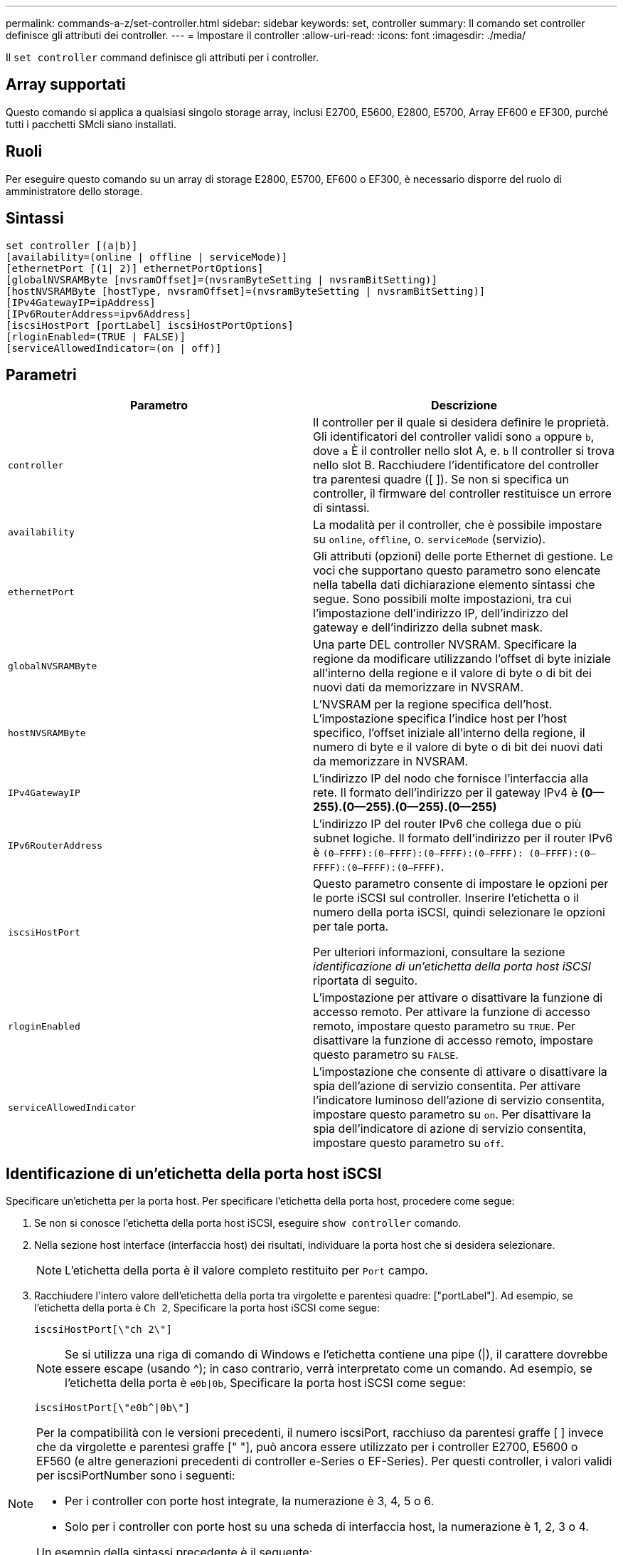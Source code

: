 ---
permalink: commands-a-z/set-controller.html 
sidebar: sidebar 
keywords: set, controller 
summary: Il comando set controller definisce gli attributi dei controller. 
---
= Impostare il controller
:allow-uri-read: 
:icons: font
:imagesdir: ./media/


[role="lead"]
Il `set controller` command definisce gli attributi per i controller.



== Array supportati

Questo comando si applica a qualsiasi singolo storage array, inclusi E2700, E5600, E2800, E5700, Array EF600 e EF300, purché tutti i pacchetti SMcli siano installati.



== Ruoli

Per eseguire questo comando su un array di storage E2800, E5700, EF600 o EF300, è necessario disporre del ruolo di amministratore dello storage.



== Sintassi

[listing]
----
set controller [(a|b)]
[availability=(online | offline | serviceMode)]
[ethernetPort [(1| 2)] ethernetPortOptions]
[globalNVSRAMByte [nvsramOffset]=(nvsramByteSetting | nvsramBitSetting)]
[hostNVSRAMByte [hostType, nvsramOffset]=(nvsramByteSetting | nvsramBitSetting)]
[IPv4GatewayIP=ipAddress]
[IPv6RouterAddress=ipv6Address]
[iscsiHostPort [portLabel] iscsiHostPortOptions]
[rloginEnabled=(TRUE | FALSE)]
[serviceAllowedIndicator=(on | off)]
----


== Parametri

[cols="2*"]
|===
| Parametro | Descrizione 


 a| 
`controller`
 a| 
Il controller per il quale si desidera definire le proprietà. Gli identificatori del controller validi sono `a` oppure `b`, dove `a` È il controller nello slot A, e. `b` Il controller si trova nello slot B. Racchiudere l'identificatore del controller tra parentesi quadre ([ ]). Se non si specifica un controller, il firmware del controller restituisce un errore di sintassi.



 a| 
`availability`
 a| 
La modalità per il controller, che è possibile impostare su `online`, `offline`, o. `serviceMode` (servizio).



 a| 
`ethernetPort`
 a| 
Gli attributi (opzioni) delle porte Ethernet di gestione. Le voci che supportano questo parametro sono elencate nella tabella dati dichiarazione elemento sintassi che segue. Sono possibili molte impostazioni, tra cui l'impostazione dell'indirizzo IP, dell'indirizzo del gateway e dell'indirizzo della subnet mask.



 a| 
`globalNVSRAMByte`
 a| 
Una parte DEL controller NVSRAM. Specificare la regione da modificare utilizzando l'offset di byte iniziale all'interno della regione e il valore di byte o di bit dei nuovi dati da memorizzare in NVSRAM.



 a| 
`hostNVSRAMByte`
 a| 
L'NVSRAM per la regione specifica dell'host. L'impostazione specifica l'indice host per l'host specifico, l'offset iniziale all'interno della regione, il numero di byte e il valore di byte o di bit dei nuovi dati da memorizzare in NVSRAM.



 a| 
`IPv4GatewayIP`
 a| 
L'indirizzo IP del nodo che fornisce l'interfaccia alla rete. Il formato dell'indirizzo per il gateway IPv4 è *(0--255).(0--255).(0--255).(0--255)*



 a| 
`IPv6RouterAddress`
 a| 
L'indirizzo IP del router IPv6 che collega due o più subnet logiche. Il formato dell'indirizzo per il router IPv6 è `(0–FFFF):(0–FFFF):(0–FFFF):(0–FFFF): (0–FFFF):(0–FFFF):(0–FFFF):(0–FFFF)`.



 a| 
`iscsiHostPort`
 a| 
Questo parametro consente di impostare le opzioni per le porte iSCSI sul controller. Inserire l'etichetta o il numero della porta iSCSI, quindi selezionare le opzioni per tale porta.

Per ulteriori informazioni, consultare la sezione _identificazione di un'etichetta della porta host iSCSI_ riportata di seguito.



 a| 
`rloginEnabled`
 a| 
L'impostazione per attivare o disattivare la funzione di accesso remoto. Per attivare la funzione di accesso remoto, impostare questo parametro su `TRUE`. Per disattivare la funzione di accesso remoto, impostare questo parametro su `FALSE`.



 a| 
`serviceAllowedIndicator`
 a| 
L'impostazione che consente di attivare o disattivare la spia dell'azione di servizio consentita. Per attivare l'indicatore luminoso dell'azione di servizio consentita, impostare questo parametro su `on`. Per disattivare la spia dell'indicatore di azione di servizio consentita, impostare questo parametro su `off`.

|===


== Identificazione di un'etichetta della porta host iSCSI

Specificare un'etichetta per la porta host. Per specificare l'etichetta della porta host, procedere come segue:

. Se non si conosce l'etichetta della porta host iSCSI, eseguire `show controller` comando.
. Nella sezione host interface (interfaccia host) dei risultati, individuare la porta host che si desidera selezionare.
+
[NOTE]
====
L'etichetta della porta è il valore completo restituito per `Port` campo.

====
. Racchiudere l'intero valore dell'etichetta della porta tra virgolette e parentesi quadre: ["portLabel"]. Ad esempio, se l'etichetta della porta è `Ch 2`, Specificare la porta host iSCSI come segue:
+
[listing]
----
iscsiHostPort[\"ch 2\"]
----
+
[NOTE]
====
Se si utilizza una riga di comando di Windows e l'etichetta contiene una pipe (|), il carattere dovrebbe essere escape (usando {caret}); in caso contrario, verrà interpretato come un comando. Ad esempio, se l'etichetta della porta è `e0b|0b`, Specificare la porta host iSCSI come segue:

====
+
[listing]
----
iscsiHostPort[\"e0b^|0b\"]
----


[NOTE]
====
Per la compatibilità con le versioni precedenti, il numero iscsiPort, racchiuso da parentesi graffe [ ] invece che da virgolette e parentesi graffe [" "], può ancora essere utilizzato per i controller E2700, E5600 o EF560 (e altre generazioni precedenti di controller e-Series o EF-Series). Per questi controller, i valori validi per iscsiPortNumber sono i seguenti:

* Per i controller con porte host integrate, la numerazione è 3, 4, 5 o 6.
* Solo per i controller con porte host su una scheda di interfaccia host, la numerazione è 1, 2, 3 o 4.


Un esempio della sintassi precedente è il seguente:

[listing]
----
iscsiHostPort[3]
----
====


== Opzioni per il parametro ethernetPort

[listing]
----
enableIPv4=(TRUE | FALSE) |
----
[listing]
----
enableIPv6=(TRUE | FALSE) |
----
[listing]
----
IPv6LocalAddress=(0-FFFF):(0-FFFF):(0-FFFF):(0-FFFF): (0-FFFF):(0-FFFF):(0-FFFF):(0-FFFF) |
----
[listing]
----
IPv6RoutableAddress=(0-FFFF):(0-FFFF):(0-FFFF):(0-FFFF): (0-FFFF):(0-FFFF):(0-FFFF):(0-FFFF) |
----
[listing]
----
IPv4Address=(0-255).(0-255).(0-255).(0-255) |
----
[listing]
----
IPv4ConfigurationMethod=[(static | dhcp)] |
----
[listing]
----
IPv4SubnetMask=(0-255).(0-255).(0-255).(0-255) |
----
[listing]
----
duplexMode=(TRUE | FALSE) |
----
[listing]
----
portSpeed=[(autoNegotiate | 10 | 100 | 1000)]
----


== Opzioni per il parametro iSCSIHostPort

[listing]
----
IPv4Address=(0-255).(0-255).(0-255).(0-255) |
----
[listing]
----
IPv6LocalAddress=(0-FFFF):(0-FFFF):(0-FFFF):(0-FFFF): (0-FFFF):(0-FFFF):(0-FFFF):(0-FFFF) |
----
[listing]
----
IPv6RoutableAddress=(0-FFFF):(0-FFFF):(0-FFFF):(0-FFFF): (0-FFFF):(0-FFFF):(0-FFFF):(0-FFFF) |
----
[listing]
----
IPv6RouterAddress=(0-FFFF):(0-FFFF):(0-FFFF):(0-FFFF): (0-FFFF):(0-FFFF):(0-FFFF):(0-FFFF) |
----
[listing]
----
enableIPv4=(TRUE | FALSE) | enableIPv6=(TRUE | FALSE) |
----
[listing]
----
enableIPv4Vlan=(TRUE | FALSE) | enableIPv6Vlan=(TRUE | FALSE) |
----
[listing]
----
enableIPv4Priority=(TRUE | FALSE) | enableIPv6Priority=(TRUE | FALSE) |
----
[listing]
----
IPv4ConfigurationMethod=(static | dhcp) |
----
[listing]
----
IPv6ConfigurationMethod=(static | auto) |
----
[listing]
----
IPv4GatewayIP=(TRUE | FALSE) |
----
[listing]
----
IPv6HopLimit=[0-255] |
----
[listing]
----
IPv6NdDetectDuplicateAddress=[0-256] |
----
[listing]
----
IPv6NdReachableTime=[0-65535] |
----
[listing]
----
IPv6NdRetransmitTime=[0-65535] |
----
[listing]
----
IPv6NdTimeOut=[0-65535] |
----
[listing]
----
IPv4Priority=[0-7] | IPv6Priority=[0-7] |
----
[listing]
----
IPv4SubnetMask=(0-255).(0-255).(0-255).(0-255) |
----
[listing]
----
IPv4VlanId=[1-4094] | IPv6VlanId=[1-4094] |
----
[listing]
----
maxFramePayload=[*frameSize*] |
----
[listing]
----
tcpListeningPort=[3260, 49152-65536] |
----
[listing]
----
portSpeed=[( 10 | 25)]
----


== Note

[NOTE]
====
Prima della versione del firmware 7.75, il `set controller` il comando supportava un `NVSRAMByte` parametro. Il `NVSRAMByte` il parametro è obsoleto e deve essere sostituito con `hostNVSRAMByte` o il `globalNVSRAMByte` parametro.

====
Quando si utilizza questo comando, è possibile specificare uno o più parametri. Non è necessario utilizzare tutti i parametri.

Impostazione di `availability` parametro a. `serviceMode` fa sì che il controller alternativo assuma la proprietà di tutti i volumi. Il controller specificato non dispone più di volumi e si rifiuta di assumere la proprietà di altri volumi. La modalità di servizio è persistente durante i cicli di ripristino e i cicli di alimentazione fino al `availability` il parametro è impostato su `online`.

Utilizzare `show controller NVSRAM` Per visualizzare le informazioni DI NVSRAM. Prima di apportare modifiche A NVSRAM, contatta il supporto tecnico per scoprire quali regioni DI NVSRAM è possibile modificare.

Quando il `duplexMode` l'opzione è impostata su `TRUE`, La porta Ethernet selezionata è impostata su full duplex. Il valore predefinito è half duplex (il `duplexMode` il parametro è impostato su `FALSE`).

Per assicurarsi che le impostazioni IPv4 o IPv6 siano applicate, è necessario impostarle `iscsiHostPort` opzioni:

* `enableIPV4=` `TRUE`
* `enableIPV6=` `TRUE`


Lo spazio degli indirizzi IPv6 è di 128 bit. È rappresentato da otto blocchi esadecimali a 16 bit separati da due punti.

Il `maxFramePayload` L'opzione è condivisa tra IPv4 e IPv6. La porzione di payload di un frame Ethernet standard è impostata su `1500`E un frame Ethernet jumbo è impostato su `9000`. Quando si utilizzano frame jumbo, tutti i dispositivi che si trovano nel percorso di rete devono essere in grado di gestire frame di dimensioni maggiori.

Il `portSpeed` L'opzione è espressa in megabit al secondo (Mb/s).

Valori per `portSpeed` opzione di `iscsiHostPort` I parametri sono in megabit al secondo (Mb/s).

I seguenti valori sono i valori predefiniti per `iscsiHostOptions`:

* Il `IPv6HopLimit` l'opzione è `64`.
* Il `IPv6NdReachableTime` l'opzione è `30000` millisecondi.
* Il `IPv6NdRetransmitTime` l'opzione è `1000` millisecondi.
* Il `IPv6NdTimeOut` l'opzione è `30000` millisecondi.
* Il `tcpListeningPort` l'opzione è `3260`.




== Livello minimo del firmware

7.15 rimuove `bootp` E aggiunge le nuove opzioni della porta Ethernet e le nuove opzioni della porta host iSCSI.

7.50 sposta il `IPV4Gateway` e il `IPV6RouterAddress` Dalle opzioni della porta host iSCSI al comando.

7.60 aggiunge `portSpeed` opzione di `iscsiHostPort` parametro.

7.75 depreca `NVSRAMByte` parametro.

8.10 revisiona il metodo di identificazione delle porte host iSCSI.

